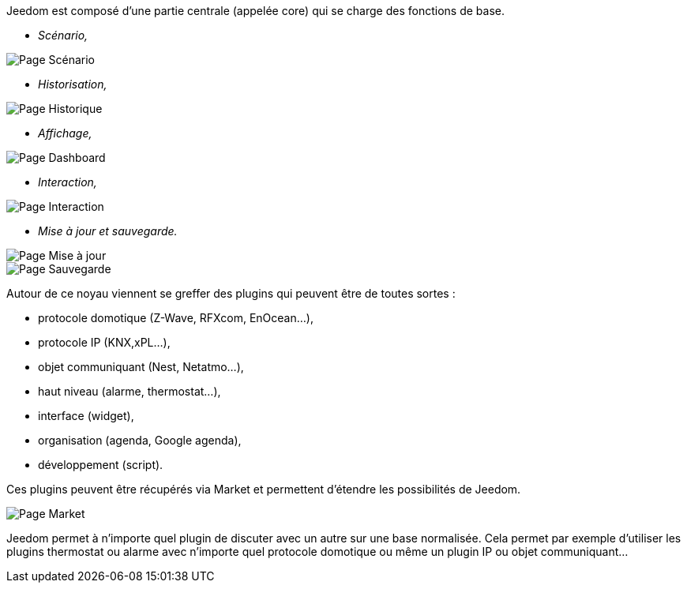 Jeedom est composé d'une partie centrale (appelée core) qui se charge des fonctions de base.

* _Scénario,_

image::../images/doc-presentation-scenario.png[Page Scénario]

* _Historisation,_

image::../images/doc-presentation-historique.png[Page Historique]

* _Affichage,_

image::../images/doc-presentation-affichage.png[Page Dashboard]

* _Interaction,_

image::../images/doc-presentation-interaction.png[Page Interaction]

* _Mise à jour et sauvegarde._

image::../images/doc-presentation-maj.png[Page Mise à jour]

image::../images/doc-presentation-sauvegarde.png[Page Sauvegarde]


Autour de ce noyau viennent se greffer des plugins qui peuvent être de toutes sortes :

- protocole domotique (Z-Wave, RFXcom, EnOcean...),
- protocole IP (KNX,xPL...),
- objet communiquant (Nest, Netatmo...),
- haut niveau (alarme, thermostat...),
- interface (widget),
- organisation (agenda, Google agenda),
- développement (script).

Ces plugins peuvent être récupérés via Market et permettent d'étendre les possibilités de Jeedom.

image::../images/doc-presentation-market.png[Page Market]

Jeedom permet à n'importe quel plugin de discuter avec un autre sur une base normalisée. Cela permet par exemple d'utiliser les plugins thermostat ou alarme avec n'importe quel protocole domotique ou même un plugin IP ou objet communiquant...